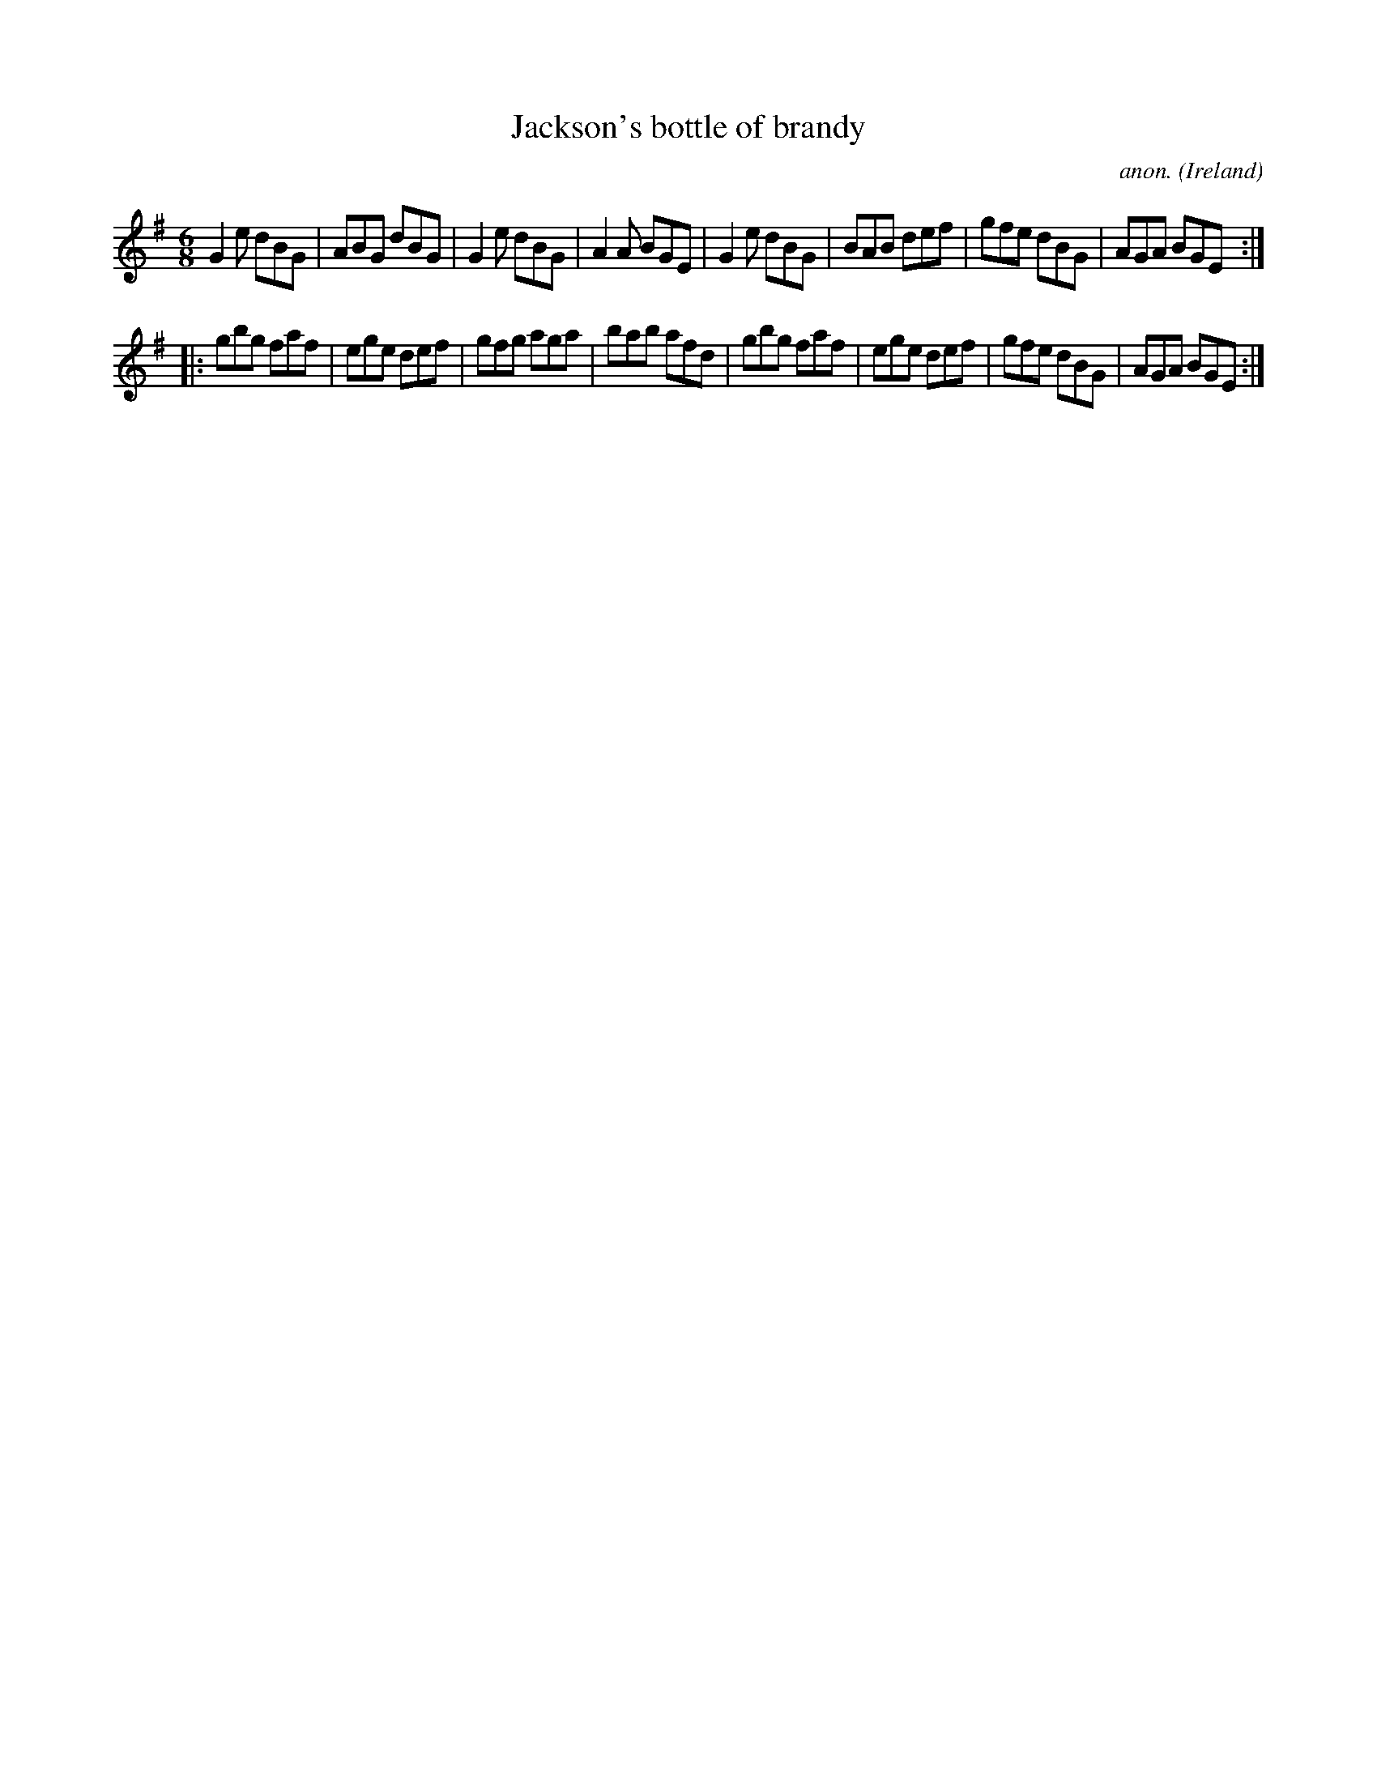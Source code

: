 X:145
T:Jackson's bottle of brandy
C:anon.
O:Ireland
B:Francis O'Neill: "The Dance Music of Ireland" (1907) no. 145
R:Double jig
M:6/8
L:1/8
K:Em
G2e dBG|ABG dBG|G2e dBG|A2A BGE|G2e dBG|BAB def|gfe dBG|AGA BGE:|
|:gbg faf|ege def|gfg aga|bab afd|gbg faf|ege def|gfe dBG|AGA BGE:|
